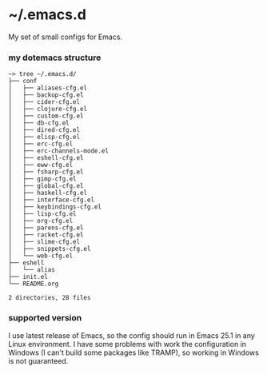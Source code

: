 * ~/.emacs.d
My set of small configs for Emacs.

*** my dotemacs structure

#+BEGIN_SRC shell
~> tree ~/.emacs.d/
├── conf
│   ├── aliases-cfg.el
│   ├── backup-cfg.el
│   ├── cider-cfg.el
│   ├── clojure-cfg.el
│   ├── custom-cfg.el
│   ├── db-cfg.el
│   ├── dired-cfg.el
│   ├── elisp-cfg.el
│   ├── erc-cfg.el
│   ├── erc-channels-mode.el
│   ├── eshell-cfg.el
│   ├── eww-cfg.el
│   ├── fsharp-cfg.el
│   ├── gimp-cfg.el
│   ├── global-cfg.el
│   ├── haskell-cfg.el
│   ├── interface-cfg.el
│   ├── keybindings-cfg.el
│   ├── lisp-cfg.el
│   ├── org-cfg.el
│   ├── parens-cfg.el
│   ├── racket-cfg.el
│   ├── slime-cfg.el
│   ├── snippets-cfg.el
│   └── web-cfg.el
├── eshell
│   └── alias
├── init.el
└── README.org

2 directories, 28 files
#+END_SRC

*** supported version
I use latest release of Emacs, so the config should run in Emacs 25.1 
in any Linux environment. I have some problems with work the configuration 
in Windows (I can't build some packages like TRAMP), so working in Windows
is not guaranteed.
